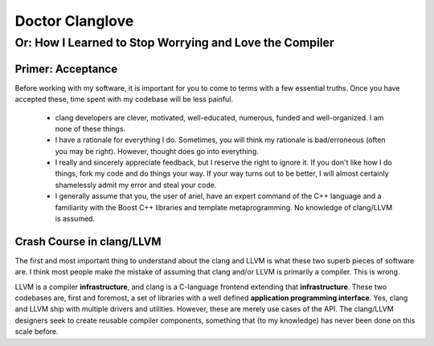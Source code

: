 ================
Doctor Clanglove
================
^^^^^^^^^^^^^^^^^^^^^^^^^^^^^^^^^^^^^^^^^^^^^^^^^^^^^^^^
Or: How I Learned to Stop Worrying and Love the Compiler
^^^^^^^^^^^^^^^^^^^^^^^^^^^^^^^^^^^^^^^^^^^^^^^^^^^^^^^^

------------------
Primer: Acceptance
------------------

Before working with my software, it is important for you to come to terms with a
few essential truths. Once you have accepted these, time spent with my codebase
will be less painful.

 * clang developers are clever, motivated, well-educated, numerous, funded and
   well-organized. I am none of these things.

 * I have a rationale for everything I do. Sometimes, you will think my rationale
   is bad/erroneous (often you may be right). However, thought does go into
   everything.

 * I really and sincerely appreciate feedback, but I reserve the right to ignore
   it. If you don't like how I do things, fork my code and do things your way.
   If your way turns out to be better, I will almost certainly shamelessly admit
   my error and steal your code.

 * I generally assume that you, the user of ariel, have an expert command of the
   C++ language and a familiarity with the Boost C++ libraries and template
   metaprogramming. No knowledge of clang/LLVM is assumed.

--------------------------
Crash Course in clang/LLVM
--------------------------

The first and most important thing to understand about the clang and LLVM is what
these two superb pieces of software are. I think most people make the mistake of
assuming that clang and/or LLVM is primarily a compiler. This is wrong.

LLVM is a compiler **infrastructure**, and clang is a C-language frontend
extending that **infrastructure**. These two codebases are, first and foremost,
a set of libraries with a well defined **application programming interface**.
Yes, clang and LLVM ship with multiple drivers and utilities. However, these are
merely use cases of the API. The clang/LLVM designers seek to create reusable
compiler components, something that (to my knowledge) has never been done on this
scale before.
